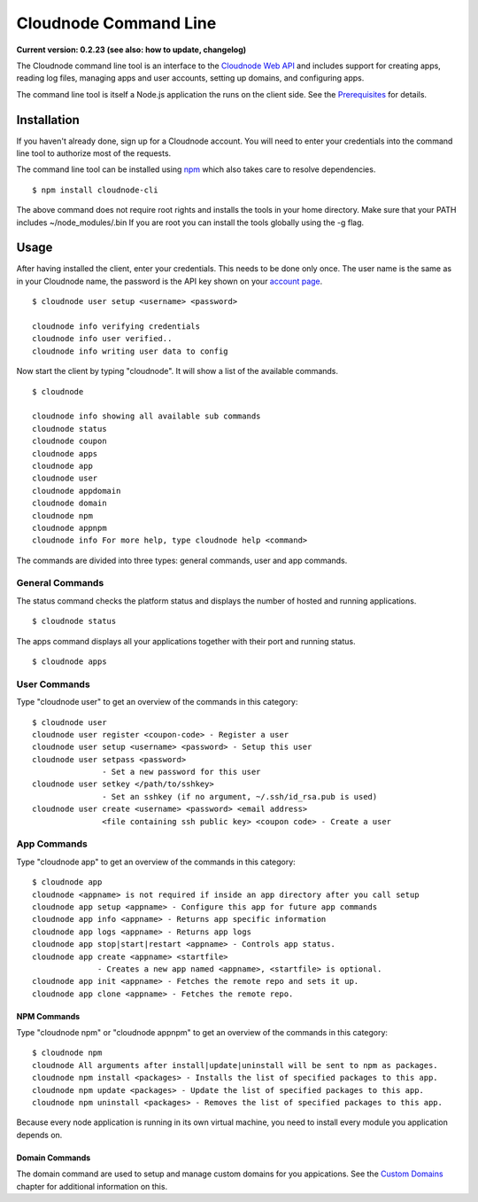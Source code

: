 Cloudnode Command Line
======================

**Current version: 0.2.23 (see also: how to update,
changelog)**

The Cloudnode command line tool is an interface to the `Cloudnode Web
API </api>`_ and includes support for creating apps, reading log files,
managing apps and user accounts, setting up domains, and configuring
apps.

The command line tool is itself a Node.js application the runs on the
client side. See the `Prerequisites </prerequisites>`_ for details.

Installation
------------

If you haven't already done, sign up for a Cloudnode account. You will
need to enter your credentials into the command line tool to authorize
most of the requests.

The command line tool can be installed using
`npm </node-package-manager>`_ which also takes care to resolve
dependencies.

::

    $ npm install cloudnode-cli

The above command does not require root rights and installs the tools in
your home directory. Make sure that your PATH includes
~/node\_modules/.bin If you are root you can install the tools globally
using the -g flag.

Usage
-----

After having installed the client, enter your credentials. This needs to
be done only once. The user name is the same as in your Cloudnode name, the
password is the API key shown on your \ `account
page <https://cloudno.de/account?admin>`_\ .

::

    $ cloudnode user setup <username> <password>

    cloudnode info verifying credentials
    cloudnode info user verified..
    cloudnode info writing user data to config

Now start the client by typing "cloudnode". It will show a list of the
available commands.

::

    $ cloudnode

    cloudnode info showing all available sub commands
    cloudnode status
    cloudnode coupon
    cloudnode apps
    cloudnode app
    cloudnode user
    cloudnode appdomain
    cloudnode domain
    cloudnode npm
    cloudnode appnpm
    cloudnode info For more help, type cloudnode help <command>

The commands are divided into three types: general commands, user and
app commands.

General Commands
~~~~~~~~~~~~~~~~

The status command checks the platform status and displays the number of
hosted and running applications.

::

    $ cloudnode status

The apps command displays all your applications together with their port
and running status.

::

    $ cloudnode apps

User Commands
~~~~~~~~~~~~~

Type "cloudnode user" to get an overview of the commands in this
category:

::

    $ cloudnode user
    cloudnode user register <coupon-code> - Register a user
    cloudnode user setup <username> <password> - Setup this user
    cloudnode user setpass <password>
                   - Set a new password for this user
    cloudnode user setkey </path/to/sshkey>
                   - Set an sshkey (if no argument, ~/.ssh/id_rsa.pub is used)
    cloudnode user create <username> <password> <email address>
                   <file containing ssh public key> <coupon code> - Create a user

App Commands
~~~~~~~~~~~~

Type "cloudnode app" to get an overview of the commands in this
category:

::

    $ cloudnode app
    cloudnode <appname> is not required if inside an app directory after you call setup
    cloudnode app setup <appname> - Configure this app for future app commands
    cloudnode app info <appname> - Returns app specific information
    cloudnode app logs <appname> - Returns app logs
    cloudnode app stop|start|restart <appname> - Controls app status.
    cloudnode app create <appname> <startfile>
                  - Creates a new app named <appname>, <startfile> is optional.
    cloudnode app init <appname> - Fetches the remote repo and sets it up.
    cloudnode app clone <appname> - Fetches the remote repo.

NPM Commands
^^^^^^^^^^^^

Type "cloudnode npm" or "cloudnode appnpm" to get an overview of the
commands in this category:

::

    $ cloudnode npm
    cloudnode All arguments after install|update|uninstall will be sent to npm as packages.
    cloudnode npm install <packages> - Installs the list of specified packages to this app.
    cloudnode npm update <packages> - Update the list of specified packages to this app.
    cloudnode npm uninstall <packages> - Removes the list of specified packages to this app.

Because every node application is running in its own virtual machine,
you need to install every module you application depends on.

Domain Commands
^^^^^^^^^^^^^^^

The domain command are used to setup and manage custom domains for you
appications. See the `Custom Domains </custom-domains>`_ chapter for
additional information on this.

